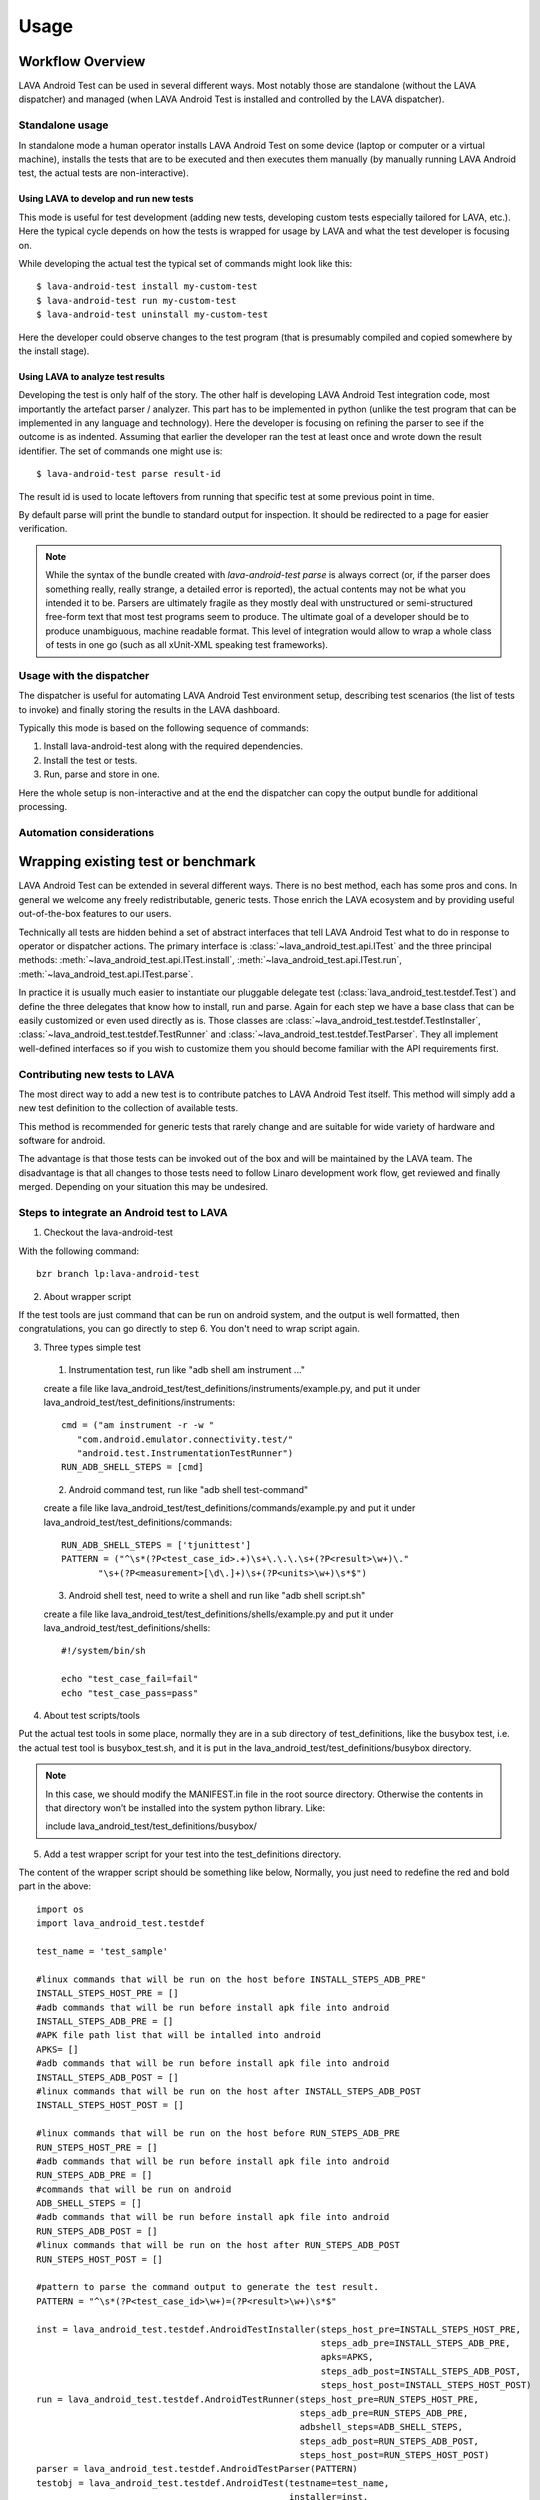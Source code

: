 .. _usage:

=====
Usage
=====

Workflow Overview
=================

LAVA Android Test can be used in several different ways. Most notably those are
standalone (without the LAVA dispatcher) and managed (when LAVA Android Test is
installed and controlled by the LAVA dispatcher).

Standalone usage
^^^^^^^^^^^^^^^^

In standalone mode a human operator installs LAVA Android Test on some device
(laptop or computer or a virtual machine), installs the tests that are to be 
executed and then executes them manually (by manually running LAVA Android test, 
the actual tests are non-interactive).

Using LAVA to develop and run new tests
+++++++++++++++++++++++++++++++++++++++

This mode is useful for test development (adding new tests, developing custom
tests especially tailored for LAVA, etc.). Here the typical cycle depends on
how the tests is wrapped for usage by LAVA and what the test developer is
focusing on.

While developing the actual test the typical set of commands might look like
this::

 $ lava-android-test install my-custom-test
 $ lava-android-test run my-custom-test
 $ lava-android-test uninstall my-custom-test

Here the developer could observe changes to the test program (that is
presumably compiled and copied somewhere by the install stage).

Using LAVA to analyze test results
++++++++++++++++++++++++++++++++++

Developing the test is only half of the story. The other half is developing
LAVA Android Test integration code, most importantly the artefact parser / analyzer.
This part has to be implemented in python (unlike the test program that can be
implemented in any language and technology). Here the developer is focusing on
refining the parser to see if the outcome is as indented. Assuming that earlier
the developer ran the test at least once and wrote down the result identifier.
The set of commands one might use is::

 $ lava-android-test parse result-id

The result id is used to locate leftovers from running that specific test 
at some previous point in time.

By default parse will print the bundle to standard output for inspection. 
It should be redirected to a page for easier verification.

.. note::

    While the syntax of the bundle created with `lava-android-test parse` is always
    correct (or, if the parser does something really, really strange, a
    detailed error is reported), the actual contents may not be what you
    intended it to be. Parsers are ultimately fragile as they mostly deal with
    unstructured or semi-structured free-form text that most test programs seem
    to produce. The ultimate goal of a developer should be to produce
    unambiguous, machine readable format. This level of integration would allow
    to wrap a whole class of tests in one go (such as all xUnit-XML speaking
    test frameworks).

Usage with the dispatcher
^^^^^^^^^^^^^^^^^^^^^^^^^

The dispatcher is useful for automating LAVA Android Test environment setup, describing
test scenarios (the list of tests to invoke) and finally storing the results in
the LAVA dashboard.

Typically this mode is based on the following sequence of commands:
  
#. Install lava-android-test along with the required dependencies.
#. Install the test or tests. 
#. Run, parse and store in one.

Here the whole setup is non-interactive and at the end the dispatcher can copy
the output bundle for additional processing.

Automation considerations
^^^^^^^^^^^^^^^^^^^^^^^^^

.. _wrapping_existing_test_or_benchmark:

Wrapping existing test or benchmark
===================================

LAVA Android Test can be extended in several different ways. There is no best method,
each has some pros and cons. In general we welcome any freely redistributable,
generic tests. Those enrich the LAVA ecosystem and by providing useful
out-of-the-box features to our users.

Technically all tests are hidden behind a set of abstract interfaces that tell
LAVA Android Test what to do in response to operator or dispatcher actions. The primary
interface is :class:`~lava_android_test.api.ITest` and the three principal
methods: :meth:`~lava_android_test.api.ITest.install`,
:meth:`~lava_android_test.api.ITest.run`,
:meth:`~lava_android_test.api.ITest.parse`.

In practice it is usually much easier to instantiate our pluggable delegate
test (:class:`lava_android_test.testdef.Test`) and define the three delegates that
know how to install, run and parse. Again for each step we have a base class
that can be easily customized or even used directly as is.  Those classes are
:class:`~lava_android_test.testdef.TestInstaller`,
:class:`~lava_android_test.testdef.TestRunner` and
:class:`~lava_android_test.testdef.TestParser`. They all implement well-defined
interfaces so if you wish to customize them you should become familiar with 
the API requirements first.

Contributing new tests to LAVA
^^^^^^^^^^^^^^^^^^^^^^^^^^^^^^

The most direct way to add a new test is to contribute patches to LAVA Android Test
itself. This method will simply add a new test definition to the collection of
available tests.

This method is recommended for generic tests that rarely change and are
suitable for wide variety of hardware and software for android.

The advantage is that those tests can be invoked out of the box and will be
maintained by the LAVA team. The disadvantage is that all changes to those
tests need to follow Linaro development work flow, get reviewed and finally
merged. Depending on your situation this may be undesired.

Steps to integrate an Android test to LAVA
^^^^^^^^^^^^^^^^^^^^^^^^^^^^^^^^^^^^^^^^^^

1. Checkout the lava-android-test

With the following command::

 bzr branch lp:lava-android-test

2. About wrapper script

If the test tools are just command that can be run on android system, 
and the output is well formatted, then congratulations, you can go
directly to step 6. You don't need to wrap script again.

3. Three types simple test

  1. Instrumentation test, run like "adb shell am instrument ..."
  
  create a file like lava_android_test/test_definitions/instruments/example.py,
  and put it under lava_android_test/test_definitions/instruments::
      
    cmd = ("am instrument -r -w "
       "com.android.emulator.connectivity.test/"
       "android.test.InstrumentationTestRunner")
    RUN_ADB_SHELL_STEPS = [cmd]
     
      
  2. Android command test, run like "adb shell test-command"
  
  create a file like lava_android_test/test_definitions/commands/example.py
  and put it under lava_android_test/test_definitions/commands::
      
    RUN_ADB_SHELL_STEPS = ['tjunittest']
    PATTERN = ("^\s*(?P<test_case_id>.+)\s+\.\.\.\s+(?P<result>\w+)\."
           "\s+(?P<measurement>[\d\.]+)\s+(?P<units>\w+)\s*$")
          
           
  3. Android shell test, need to write a shell and run like "adb shell script.sh"

  create a file like lava_android_test/test_definitions/shells/example.py
  and put it under lava_android_test/test_definitions/shells::
      
    #!/system/bin/sh

    echo "test_case_fail=fail"
    echo "test_case_pass=pass"

4. About test scripts/tools

Put the actual test tools in some place, normally they are 
in a sub directory of test_definitions, like the busybox test, i.e. 
the actual test tool is busybox_test.sh, and it is put in the 
lava_android_test/test_definitions/busybox directory.

.. note::
   In this case, we should modify the MANIFEST.in file in the root source directory. 
   Otherwise the contents in that directory won’t be installed into the system python library.
   Like:

   include lava_android_test/test_definitions/busybox/

5. Add a test wrapper script for your test into the test_definitions directory. 

The content of the wrapper script should be something like below,
Normally, you just need to redefine the red and bold part in the above::

   import os
   import lava_android_test.testdef

   test_name = 'test_sample'

   #linux commands that will be run on the host before INSTALL_STEPS_ADB_PRE"
   INSTALL_STEPS_HOST_PRE = []
   #adb commands that will be run before install apk file into android
   INSTALL_STEPS_ADB_PRE = []
   #APK file path list that will be intalled into android
   APKS= []
   #adb commands that will be run before install apk file into android
   INSTALL_STEPS_ADB_POST = []
   #linux commands that will be run on the host after INSTALL_STEPS_ADB_POST
   INSTALL_STEPS_HOST_POST = []

   #linux commands that will be run on the host before RUN_STEPS_ADB_PRE
   RUN_STEPS_HOST_PRE = []
   #adb commands that will be run before install apk file into android
   RUN_STEPS_ADB_PRE = []
   #commands that will be run on android
   ADB_SHELL_STEPS = []
   #adb commands that will be run before install apk file into android
   RUN_STEPS_ADB_POST = []
   #linux commands that will be run on the host after RUN_STEPS_ADB_POST
   RUN_STEPS_HOST_POST = []

   #pattern to parse the command output to generate the test result.
   PATTERN = "^\s*(?P<test_case_id>\w+)=(?P<result>\w+)\s*$"

   inst = lava_android_test.testdef.AndroidTestInstaller(steps_host_pre=INSTALL_STEPS_HOST_PRE,
                                                         steps_adb_pre=INSTALL_STEPS_ADB_PRE,
                                                         apks=APKS,
                                                         steps_adb_post=INSTALL_STEPS_ADB_POST,
                                                         steps_host_post=INSTALL_STEPS_HOST_POST)
   run = lava_android_test.testdef.AndroidTestRunner(steps_host_pre=RUN_STEPS_HOST_PRE,
                                                     steps_adb_pre=RUN_STEPS_ADB_PRE,
                                                     adbshell_steps=ADB_SHELL_STEPS,
                                                     steps_adb_post=RUN_STEPS_ADB_POST,
                                                     steps_host_post=RUN_STEPS_HOST_POST)
   parser = lava_android_test.testdef.AndroidTestParser(PATTERN)
   testobj = lava_android_test.testdef.AndroidTest(testname=test_name,
                                                   installer=inst,
                                                   runner=run,
                                                   parser=parser)


And in the command part, you can use "$(SERIAL)" to represent the device serial number, like::

   RUN_STEPS_HOST_POST = [ 'python %s/android-0xbenchmark/android_0xbenchmark_wait.py $(SERIAL)' % curdir]

and "$(OPTIONS)" to represent the option string passed from command line, like::

   INSTALL_STEPS_HOST_PRE = [ 'echo $(OPTION)']
   RUN_STEPS_HOST_PRE = [ 'echo $(OPTION)']

then you can run lava-android-test install -o "install options string" or lava-android-test run -O "run options string"

.. note::

   Because lava-android-test will be run on lava-lab, and there will be multiple devices connected simultaneously, 
   So we should consider to pass the device serial number for each test tools. 
   If the test tools is defined for steps_adb_pre/adbshell_steps/steps_adb_post, 
   then there is no need to pass the device serial number, lava-android-test will do this for you.


6. you can:

Here is a blog about install/test lava-android-test that you can reference:
   http://www.linaro.org/linaro-blog/2011/12/01/local-lava-testing-of-android-ics

* use "lava-android-test list-tests" to check if the test wrapper created can be recognized,
* use "lava-android-test install ${test_name}" to install the test,
* use "lava-android-test run ${test_name}" to execute the test,
* use "lava-android-test show ${result_id}" to show the output the test executed,
* use "lava-android-test parse ${result_id}" to to generate the result bundle for the test executed.

7. Integrate Into Lava

When you have done the above steps and verified your test that works well, 
then you can integrate it in LAVA with the android-build. 

Here is a description about that:
   https://wiki.linaro.org/Platform/Android/AndroidBuild-LavaIntegration

8. Add Document

At last don’t forget to add an entry and some document in the doc/tests.rst file. Like::

   busybox
   +++++++
   .. automodule:: lava_android_test.test_definitions.busybox

Then the information will be listed in the below url:
   http://lava-android-test.readthedocs.org/en/latest/tests.html

9. Commit Modification

In lava-android-test directory, run the following commands::

   bzr launchpad-login ${your-lauchpad-id}
   bzr commit -m '${commit msg}
   bzr push lp:~${your-launchpad-id}/lava-android-test/${branch-name}

Then you can see your branch in the following page:
 https://code.launchpad.net/lava-android-test

Click your branch, and click the “Propose for merging” link in your branch page to submit a merge proposal. 
In the proposal page, please set Reviewer: to linaro-validation.

Adding Results Parsing
++++++++++++++++++++++

Because every test has its own way of displaying results, there is no common,
enforced way of interpreting the results from any given test. That means that
every test definition also has to define a parser so that LAVA Android Test can
understand how to pick out the most useful bits of information from the output.
What we've tried to do, is make this as simple as possible for the most common
cases, while providing the tools necessary to handle more complex output.

To start off, there are some fields you are always going to want to either pull
from the results, or define. For all tests:

* test_case_id - This is just a field that uniquely identifies the test. 
  This can contain letters, numbers, underscores, dashes, or periods. 
  If you use any illegal characters, they will automatically be dropped 
  by the TestParser base class before parsing the results. Spaces will be 
  automatically converted to underscores. If you wish to change this behaviour, 
  make sure that you either handle fixing the test_case_id in your parser, 
  or override the TestParser.fixids() method.
* result - result is simply the result of the test. This applies to both qualitative 
  as well as quantitative tests, and the meaning is specific to the test itself. 
  The valid values for result are: "pass", "fail", "skip", or "unknown".

For performance tests, you will also want to have the following two fields:

* measurement - the "score" or resulting measurement from the benchmark.
* units - a string defining the units represented by the measurement in some way 
  that will be meaningful to someone looking at the results later.

For results parsing, it's probably easier to look at some examples. Several
tests have already been defined in the lava-android-test test_definitions directory
that serve as useful examples.

Defining a simple test
++++++++++++++++++++++
 
**Example 1** The tjunittest example might look something like this::

   import os
   import lava_android_test.testdef

   test_name = 'tjunittest'

   #linux commands that will be run on the host before INSTALL_STEPS_ADB_PRE"
   INSTALL_STEPS_HOST_PRE = []
   #adb commands that will be run before install apk file into android
   INSTALL_STEPS_ADB_PRE = []
   #APK file path list that will be intalled into android
   APKS= []
   #adb commands that will be run before install apk file into android
   INSTALL_STEPS_ADB_POST = []
   #linux commands that will be run on the host after INSTALL_STEPS_ADB_POST
   INSTALL_STEPS_HOST_POST = []

   #linux commands that will be run on the host before RUN_STEPS_ADB_PRE
   RUN_STEPS_HOST_PRE = []
   #adb commands that will be run before install apk file into android
   RUN_STEPS_ADB_PRE = []
   #commands that will be run on android
   ADB_SHELL_STEPS = ['tjunittest']
   #adb commands that will be run before install apk file into android
   RUN_STEPS_ADB_POST = []
   #linux commands that will be run on the host after RUN_STEPS_ADB_POST
   RUN_STEPS_HOST_POST = []

   #pattern to parse the command output to generate the test result.
   PATTERN = "^\s*(?P<test_case_id>.+)\s+\.\.\.\s+(?P<result>\w+)\.\s+(?P<measurement>[\d\.]+)\s+(?P<units>\w+)\s*$"

   inst = lava_android_test.testdef.AndroidTestInstaller(steps_host_pre=INSTALL_STEPS_HOST_PRE,
                                                         steps_adb_pre=INSTALL_STEPS_ADB_PRE,
                                                         apks=APKS,
                                                         steps_adb_post=INSTALL_STEPS_ADB_POST,
                                                         steps_host_post=INSTALL_STEPS_HOST_POST)
   run = lava_android_test.testdef.AndroidTestRunner(steps_host_pre=RUN_STEPS_HOST_PRE,
                                                     steps_adb_pre=RUN_STEPS_ADB_PRE,
                                                     adbshell_steps=ADB_SHELL_STEPS,
                                                     steps_adb_post=RUN_STEPS_ADB_POST,
                                                     steps_host_post=RUN_STEPS_HOST_POST)
   parser = lava_android_test.testdef.AndroidTestParser(PATTERN)
   testobj = lava_android_test.testdef.AndroidTest(testname=test_name,
                                                   installer=inst,
                                                   runner=run,
                                                   parser=parser)

In this example, we just simply defined the tjunittest command in ADB_SHELL_STEPS variable,
and defined the PATTERN variable used by AndroidTestParser.

If you were to save this under the test_definitions directory as 'tjunittest.py', 
then run 'lava-android-test install tjunittest' and 'lava-android-test run tjunittest', 
you would have a test result with the result id shown to you.
And you can also run 'lava-android-test parse ${result_id}' to get the test result in the json format,
which you can submit to lava.

